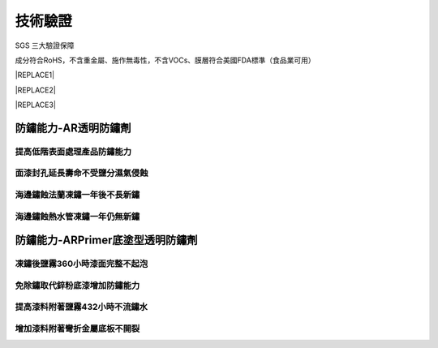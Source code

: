 
.. _h174fb648377959437b5c1f697c1c40:

技術驗證
########

SGS 三大驗證保障

成分符合RoHS，不含重金屬、施作無毒性，不含VOCs、膜層符合美國FDA標準（食品業可用）


|REPLACE1|

.. _h2c1d74277104e41780968148427e:





|REPLACE2|

.. _h2c1d74277104e41780968148427e:





|REPLACE3|

.. _h1e5c783e2e75b34293091849204a80:

防鏽能力-AR透明防鏽劑
=====================

.. _h471d1253d751a2c4465794a4e7c5a7c:

提高低階表面處理產品防鏽能力
----------------------------

\ |IMG4|\ 

.. _h4a25930737a3b6342803154b595d5a:

面漆封孔延長壽命不受鹽分濕氣侵蝕
--------------------------------

\ |IMG5|\ 

.. _h2276373c576d1c241659471e414b00:

海邊鏽蝕法蘭凍鏽一年後不長新鏽
------------------------------

\ |IMG6|\ 

.. _h2276373c576d1c241659471e414b00:

海邊鏽蝕熱水管凍鏽一年仍無新鏽
------------------------------

\ |IMG7|\ 

.. _h7a62212215f6d9324b39301b4d4c60:

防鏽能力-ARPrimer底塗型透明防鏽劑
=================================

.. _h73b27802b3dc56628465646351f:

凍鏽後鹽霧360小時漆面完整不起泡
-------------------------------

\ |IMG8|\ 

.. _h2276373c576d1c241659471e414b00:

免除鏽取代鋅粉底漆增加防鏽能力
------------------------------

\ |IMG9|\ 

.. _h3b735c1a6370553b24d2515c94d3b:

提高漆料附著鹽霧432小時不流鏽水
-------------------------------

\ |IMG10|\ 

.. _h2276373c576d1c241659471e414b00:

增加漆料附著彎折金屬底板不開裂
------------------------------

\ |IMG11|\ 

.. bottom of content


.. |REPLACE1| raw:: html

    <style>
    td {
       border: solid 1px #ffffff !important;
    }
    </style>
.. |REPLACE2| raw:: html

    <table cellspacing="0" cellpadding="0" style="width:100%">
    <tbody>
    <tr><td style="text-align:center;width:31%;vertical-align:Top;padding-top:5px;padding-bottom:5px;padding-left:5px;padding-right:5px;border:solid 1px #000000"><p style="font-size:10px"><img src="_images/Veri-test_1.png" style="width:172px;height:242px;vertical-align: baseline;"></p><p style="font-size:16px"><p style="font-size:16px"><span  style="font-size:16px">RoHS Complaint</span></p><p style="font-size:10px"></td><td style="text-align:center;width:34%;vertical-align:Top;padding-top:5px;padding-bottom:5px;padding-left:5px;padding-right:5px;border:solid 1px #000000"><p><img src="_images/Veri-test_2.png" style="width:177px;height:225px;vertical-align: baseline;"> </p><p>VOCs Free</p></td><td style="text-align:center;width:34%;vertical-align:Top;padding-top:5px;padding-bottom:5px;padding-left:5px;padding-right:5px;border:solid 1px #000000"><p><img src="_images/Veri-test_3.png" style="width:176px;height:224px;vertical-align: baseline;"></p><p>US FDA</p></td></tr>
    </tbody></table>

.. |REPLACE3| raw:: html

    <style>
    div.wy-grid-for-nav li.wy-breadcrumbs-aside {
      display:none;
    }
    div.rtd-pro.wy-menu, div.rst-pro.wy-menu{
      margin-top:100%;
      opacity: 0.5;
    }
    </style>
.. |IMG1| image:: static/Veri-test_1.png
   :height: 242 px
   :width: 172 px

.. |IMG2| image:: static/Veri-test_2.png
   :height: 225 px
   :width: 177 px

.. |IMG3| image:: static/Veri-test_3.png
   :height: 224 px
   :width: 176 px

.. |IMG4| image:: static/Veri-test_4.png
   :height: 341 px
   :width: 601 px

.. |IMG5| image:: static/Veri-test_5.png
   :height: 341 px
   :width: 601 px

.. |IMG6| image:: static/Veri-test_6.png
   :height: 341 px
   :width: 601 px

.. |IMG7| image:: static/Veri-test_7.png
   :height: 341 px
   :width: 601 px

.. |IMG8| image:: static/Veri-test_8.png
   :height: 341 px
   :width: 601 px

.. |IMG9| image:: static/Veri-test_9.png
   :height: 341 px
   :width: 601 px

.. |IMG10| image:: static/Veri-test_10.png
   :height: 341 px
   :width: 601 px

.. |IMG11| image:: static/Veri-test_11.png
   :height: 341 px
   :width: 601 px
